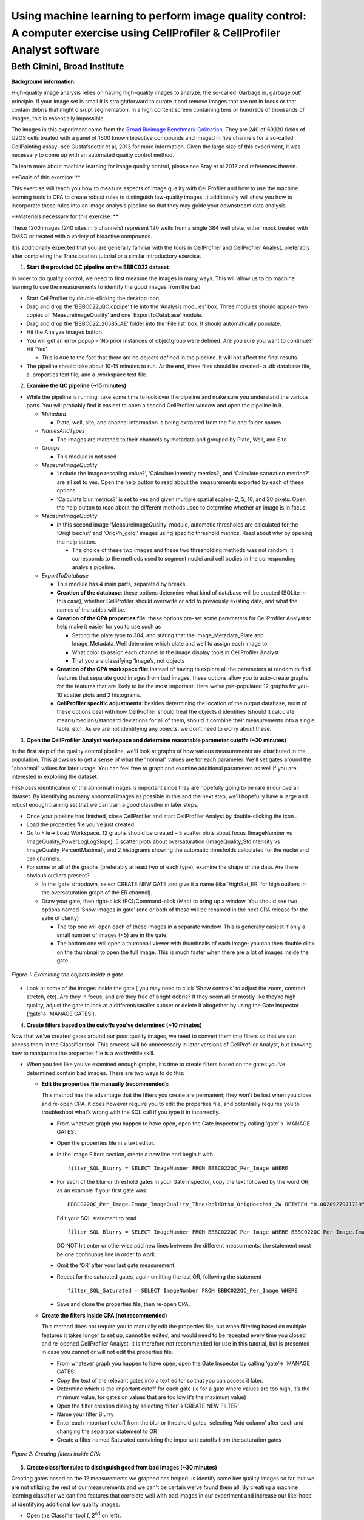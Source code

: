 Using machine learning to perform image quality control: A computer exercise using CellProfiler & CellProfiler Analyst software
===============================================================================================================================

Beth Cimini, Broad Institute
----------------------------

**Background information:**

High-quality image analysis relies on having high-quality images to
analyze; the so-called ‘Garbage in, garbage out’ principle. If your
image set is small it is straightforward to curate it and remove images
that are not in focus or that contain debris that might disrupt
segmentation. In a high content screen containing tens or hundreds of
thousands of images, this is essentially impossible.

The images in this experiment come from the `Broad Bioimage Benchmark
Collection <https://data.broadinstitute.org/bbbc/BBBC022/>`__. They are
240 of 69,120 fields of U2OS cells treated with a panel of 1600 known
bioactive compounds and imaged in five channels for a so-called
CellPainting assay- see Gustafsdottir et al, 2013 for more information.
Given the large size of this experiment, it was necessary to come up
with an automated quality control method.

To learn more about machine learning for image quality control, please
see Bray et al 2012 and references therein.

**Goals of this exercise: **

This exercise will teach you how to measure aspects of image quality
with CellProfiler and how to use the machine learning tools in CPA to
create robust rules to distinguish low-quality images. It additionally
will show you how to incorporate these rules into an image analysis
pipeline so that they may guide your downstream data analysis.

**Materials necessary for this exercise: **

These 1200 images (240 sites in 5 channels) represent 120 wells from a
single 384 well plate, either mock treated with DMSO or treated with a
variety of bioactive compounds.

It is additionally expected that you are generally familiar with the
tools in CellProfiler and CellProfiler Analyst, preferably after
completing the Translocation tutorial or a similar introductory
exercise.

1) **Start the provided QC pipeline on the BBBC022 dataset**

In order to do quality control, we need to first measure the images in many ways.
This will allow us to do machine learning to use the measurements to identify the
good images from the bad.

-  Start CellProfiler by double-clicking the desktop icon |Inline1|

-  Drag and drop the ‘BBBC022_QC.cppipe’ file into the ‘Analysis
   modules’ box. Three modules should appear- two copies of
   ‘MeasureImageQuality’ and one ‘ExportToDatabase’ module.

-  Drag and drop the ‘BBBC022_20585_AE’ folder into the ‘File list’ box.
   It should automatically populate.

-  Hit the Analyze Images button.

-  You will get an error popup – ‘No prior instances of objectgroup were
   defined. Are you sure you want to continue?’ Hit ‘Yes’.

   -  This is due to the fact that there are no objects defined in the
      pipeline. It will not affect the final results.

-  The pipeline should take about 10-15 minutes to run. At the end,
   three files should be created- a .db database file, a .properties
   text file, and a .workspace text file.

2) **Examine the QC pipeline (~15 minutes)**

-  While the pipeline is running, take some time to look over the
   pipeline and make sure you understand the various parts. You will
   probably find it easiest to open a second CellProfiler window and
   open the pipeline in it.

   -  *Metadata*

      -  Plate, well, site, and channel information is being extracted
         from the file and folder names

   -  *NamesAndTypes*

      -  The images are matched to their channels by metadata and
         grouped by Plate, Well, and Site

   -  *Groups*

      -  This module is not used

   -  *MeasureImageQuality*

      -  ‘Include the image rescaling value?’, ‘Calculate intensity
         metrics?’, and ‘Calculate saturation metrics?’ are all set to
         yes. Open the help |Inline2| button to read about the
         measurements exported by each of these options.

      -  ‘Calculate blur metrics?’ is set to yes and given multiple
         spatial scales- 2, 5, 10, and 20 pixels. Open the help |Inline2|
         button to read about the different methods used to determine
         whether an image is in focus.

   -  *MeasureImageQuality*

      -  In this second image ‘MeasureImageQuality’ module, automatic
         thresholds are calculated for the ‘OrigHoechst’ and
         ‘OrigPh_golgi’ images using specific threshold metrics. Read
         about why by opening the help |Inline2| button.

         -  The choice of these two images and these two thresholding
            methods was not random; it corresponds to the methods used
            to segment nuclei and cell bodies in the corresponding
            analysis pipeline.

   -  *ExportToDatabase*

      -  This module has 4 main parts, separated by breaks |Inline3|

      -  **Creation of the database**: these options determine what kind
         of database will be created (SQLite in this case), whether
         CellProfiler should overwrite or add to previously existing
         data, and what the names of the tables will be.

      -  **Creation of the CPA properties file**: these options pre-set
         some parameters for CellProfiler Analyst to help make it easier
         for you to use such as

         -  Setting the plate type to 384, and stating that the
            Image_Metadata_Plate and Image_Metadata_Well determine which
            plate and well to assign each image to

         -  What color to assign each channel in the image display tools
            in CellProfiler Analyst

         -  That you are classifying ‘Image’s, not objects

      -  **Creation of the CPA workspace file**: instead of having to
         explore all the parameters at random to find features that
         separate good images from bad images, these options allow you
         to auto-create graphs for the features that are likely to be
         the most important. Here we’ve pre-populated 12 graphs for you-
         10 scatter plots and 2 histograms.

      -  **CellProfiler specific adjustments**: besides determining the
         location of the output database, most of these options deal
         with how CellProfiler should treat the objects it identifies
         (should it calculate means/medians/standard deviations for all
         of them, should it combine their measurements into a single
         table, etc). As we are not identifying any objects, we don’t
         need to worry about these.

3) **Open the CellProfiler Analyst workspace and determine reasonable
   parameter cutoffs (~20 minutes)**

In the first step of the quality control pipeline, we'll look at graphs of how
various measurements are distributed in the population.  This allows us to get
a sense of what the "normal" values are for each parameter.  We'll set gates
around the "abnormal" values for later usage.  You can feel free to graph and
examine additional parameters as well if you are interested in exploring the
dataset.

First-pass identification of the abnormal images is important since they are
hopefully going to be rare in our overall dataset.  By identifying as many
abnormal images as possible in this and the next step, we'll hopefully have
a large and robust enough training set that we can train a good classifier
in later steps.

-  Once your pipeline has finished, close CellProfiler and start
   CellProfiler Analyst by double-clicking the icon |Inline4|.

-  Load the properties file you’ve just created.

-  Go to File-> Load Workspace. 12 graphs should be created – 5 scatter
   plots about focus (ImageNumber vs ImageQuality_PowerLogLogSlope), 5
   scatter plots about oversaturation (ImageQuality_StdIntensity vs
   ImageQuality_PercentMaximal), and 2 histograms showing the automatic
   thresholds calculated for the nuclei and cell channels.

-  For some or all of the graphs (preferably at least two of each type),
   examine the shape of the data. Are there obvious outliers present?

   -  In the ‘gate’ dropdown, select CREATE NEW GATE and give it a name
      (like ‘HighSat_ER’ for high outliers in the oversaturation graph
      of the ER channel).

   -  Draw your gate, then right-click (PC)/Command-click (Mac) to bring
      up a window. You should see two options named ‘Show images in
      gate’ (one or both of these will be renamed in the next CPA
      release for the sake of clarity)

      -  The top one will open each of these images in a separate
         window. This is generally easiest if only a small number of
         images (<5) are in the gate.

      -  The bottom one will open a thumbnail viewer with thumbnails of
         each image; you can then double click on the thumbnail to open
         the full image. This is much faster when there are a lot of
         images inside the gate.


.. figure:: ./TutorialImages/Fig1.png
   :align: center
   :width: 600

   *Figure 1: Examining the objects inside a gate.*

-  Look at some of the images inside the gate ( you may need to click
   ‘Show controls’ to adjust the zoom, contrast stretch, etc). Are they
   in focus, and are they free of bright debris? If they seem all or
   mostly like they’re high quality, adjust the gate to look at a
   different/smaller subset or delete it altogether by using the Gate
   Inspector (‘gate’-> ‘MANAGE GATES’).

4) **Create filters based on the cutoffs you’ve determined (~10
   minutes)**

Now that we've created gates around our poor quality images, we need to convert
them into filters so that we can access them in the Classifier tool.  This
process will be unnecessary in later versions of CellProfiler Analyst, but knowing
how to manipulate the properties file is a worthwhile skill.

-  When you feel like you’ve examined enough graphs, it’s time to create
   filters based on the gates you’ve determined contain bad images.
   There are two ways to do this:

   -  **Edit the properties file manually (recommended):**

      This method has the advantage that the filters you create are
      permanent; they won’t be lost when you close and re-open CPA. It
      does however require you to edit the properties file, and
      potentially requires you to troubleshoot what’s wrong with the SQL
      call if you type it in incorrectly.

      -  From whatever graph you happen to have open, open the Gate
         Inspector by calling ‘gate’-> ’MANAGE GATES’.

      -  Open the properties file in a text editor.

      -  In the Image Filters section, create a new line and begin it
         with

         ::

           filter_SQL_Blurry = SELECT ImageNumber FROM BBBC022QC_Per_Image WHERE

      -  For each of the blur or threshold gates in your Gate Inspector,
         copy the text followed by the word OR; as an example if your
         first gate was:

         ::

           BBBC022QC_Per_Image.Image_ImageQuality_ThresholdOtsu_OrigHoechst_2W BETWEEN "0.0020927971719" AND "0.0042271321255"

         Edit your SQL statement to read

         ::

           filter_SQL_Blurry = SELECT ImageNumber FROM BBBC022QC_Per_Image WHERE BBBC022QC_Per_Image.Image_ImageQuality_ThresholdOtsu_OrigHoechst_2W BETWEEN "0.0020927971719" AND "0.0042271321255" OR

         DO NOT hit enter or otherwise add new lines between the
         different measurments; the statement must be one continuous
         line in order to work.

      -  Omit the ‘OR’ after your last gate measurement.

      -  Repeat for the saturated gates, again omitting the last OR,
         following the statement

         ::

           filter_SQL_Saturated = SELECT ImageNumber FROM BBBC022QC_Per_Image WHERE

      -  Save and close the properties file, then re-open CPA.

   -  **Create the filters inside CPA (not recommended)**

      This method does not require you to manually edit the properties
      file, but when filtering based on multiple features it takes
      longer to set up, cannot be edited, and would need to be repeated
      every time you closed and re-opened CellProfiler Analyst. It is
      therefore not recommended for use in this tutorial, but is
      presented in case you cannot or will not edit the properties file.

      -  From whatever graph you happen to have open, open the Gate
         Inspector by calling ‘gate’-> ’MANAGE GATES’.

      -  Copy the text of the relevant gates into a text editor so that
         you can access it later.

      -  Determine which is the important cutoff for each gate (ie for a
         gate where values are too high, it’s the minimum value, for
         gates on values that are too low it’s the maximum value)

      -  Open the filter creation dialog by selecting ‘filter’->’CREATE
         NEW FILTER’

      -  Name your filter Blurry

      -  Enter each important cutoff from the blur or threshold gates,
         selecting ‘Add column’ after each and changing the separator
         statement to OR

      -  Create a filter named Saturated containing the important
         cutoffs from the saturation gates

.. figure:: ./TutorialImages/Fig2.png
   :align: center
   :width: 600

   *Figure 2: Creating filters inside CPA*

5) **Create classifier rules to distinguish good from bad images (~30
   minutes)**

Creating gates based on the 12 measurements we graphed has helped us identify
some low quality images so far, but we are not utilizing the rest of our
measurements and we can't be certain we've found them all.  By creating a machine
learning classifier we can find features that correlate well with bad images in
our experiment and increase our likelihood of identifying additional
low quality images.

-  Open the Classifier tool (|Inline5|, 2\ :sup:`nd` on left).

-  Fetch 50 random images from ‘experiment’, then 25 each from ‘Blurry’
   and ‘Saturated’

-  Create a good classifier by dragging images to the positive and
   negative bins and training with the Fast Gentle Boosting classifier.
   If needed feel free to refer to the Translocation tutorial
   instructions for reminders of how to fetch more images, check the
   confusion matrix of your classifier, etc.

   -  In a larger experiment, you might decide to add more bins (for
      images that are out of focus, have debris, contain the well edge,
      etc), but stick to two bins for this experiment.

   -  Don’t only fetch additional images from your filtered sets, make
      sure to pull some from ‘Random’ as well, since your gates may not
      contain every bad image in the experiment and since you want a
      robust set of good-quality images for your positive bin.

   -  You will likely have to use more than 5 rules to get good
      classification- try setting this number to 25

-  When you’re happy with your classifier (this is a small experiment,
   so perfect classification will not be possible, but aim for >60%
   accuracy in each bin at least), examine the rules created by using
   ‘Advanced’->’Edit rules…’.

-  Remove any rules that DO NOT have to do with ImageQuality (like
   ‘GroupIndex, etc), then copy the remainder Into a text editor and
   save as a ‘.txt’ file. Keep the text file open for now.

-  Save your training set for future reference if desired, then close
   CellProfiler Analyst.

6) **Add quality control steps to your analysis pipeline(~15 minutes)**

If you have time, you can add the list of rules you identified in your machine
learning classifier to the CellProfiler pipeline that corresponds to this data
set.  This can be valuable to do in processing your own large datasets, especially
if time or computational power is at a premium.

-  Reopen CellProfiler, then open the BBBC022_Analysis pipeline
   (provided or from an earlier tutorial).

-  Reopen the BBBC022_QC pipeline for reference, either in a separate
   CellProfiler window or in a text editor.

-  Click on the |Inline6| button to open the ‘Add modules’ window

-  If your rule set contains any rules based on
   ‘ImageQuality_Threshold’, add two ‘MeasureImageQuality’ modules (from
   the ‘Measurement’ category) to the very top of your pipeline,
   otherwise add one.

-  Configure the ‘MeasureImageQuality’ module(s) so that they’ll provide
   all the measurements specified in your rules file; you can refer to
   the settings in the QC pipeline and/or the rules file to determine
   which these are.

   -  For measurements that end in a number, like
      ‘Image_ImageQuality_Correlation_OrigER_10’, the number refers to
      the ‘Spatial scale for blur measurements’ scale specified. You
      started by measuring the blur at 4 scales, but you may or may not
      need all of them based on the rules selected.

-  Add the ‘FlagImage’ module from the ‘Data Tools’ category.

-  Leave the flag category as ‘Metadata’, and the name as ‘QCFlag’

   -  If you had created many bins in your classification, you would set
      this name as something more descriptive, such as ‘QCDebris’, since
      you’d have a different flag name for each bin in your classifier.

-  Leave the ‘Skip image set if flagged?’ setting at no

   -  Your classifier probably wasn’t incredibly accurate, so setting
      this to ‘yes’ might result in throwing out real data while still
      not excluding all the bad images. Nevertheless, if you had far
      more images than you felt you needed you *could* set this to yes.

-  Set ‘Flag is based on’ to ‘Rules’ and provide the path and file
   information to your rules text file.

-  Set the Class number to whatever class in your rule set represents
   the bad images- this is 2 if you kept the default bins and dragged
   bad images to the ‘Negative’ bin.

-  Save your pipeline.

.. |Inline1| image:: ./TutorialImages/Inline1.png
   :width: 25
.. |Inline2| image:: ./TutorialImages/Inline2.png
   :width: 20
.. |Inline3| image:: ./TutorialImages/Inline3.png
   :width: 300
.. |Inline4| image:: ./TutorialImages/Inline4.png
   :width: 25
.. |Inline5| image:: ./TutorialImages/Inline5.png
.. |Inline6| image:: ./TutorialImages/Inline6.png
   :width: 20
